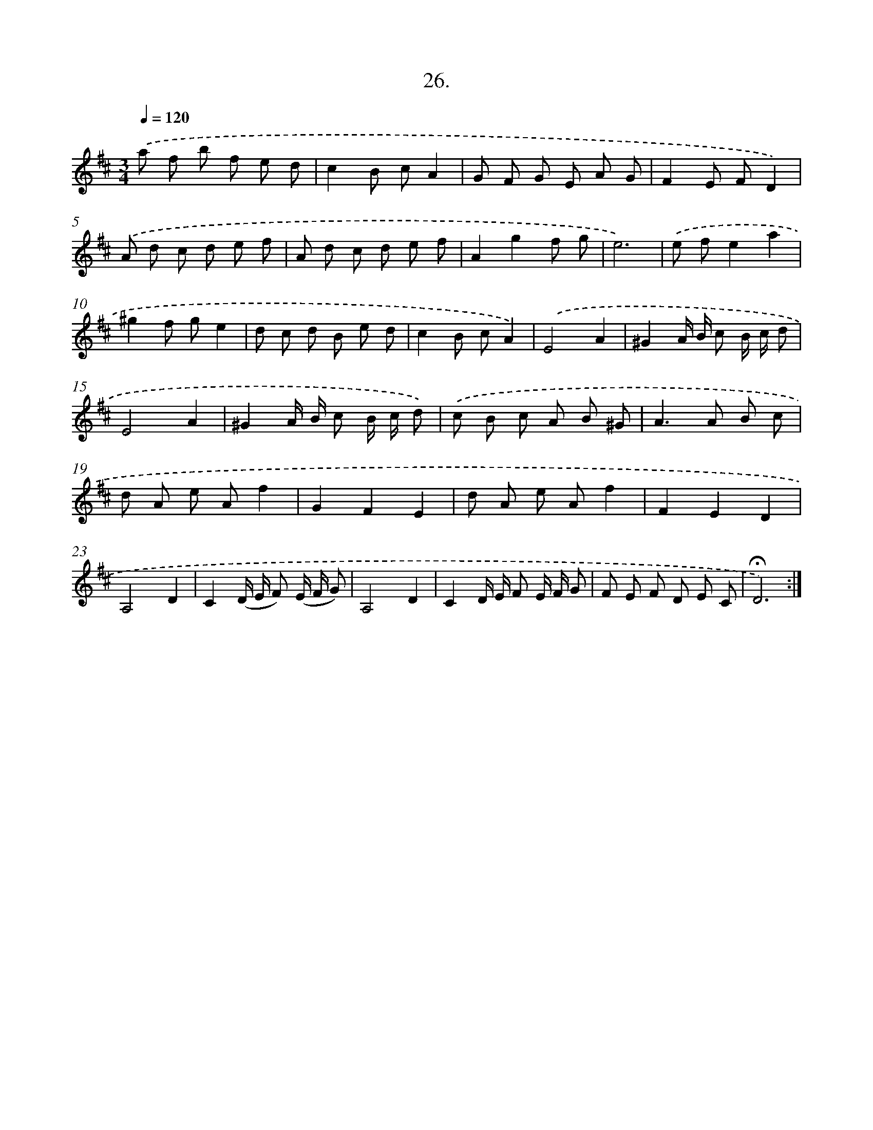 X: 17720
T: 26.
%%abc-version 2.0
%%abcx-abcm2ps-target-version 5.9.1 (29 Sep 2008)
%%abc-creator hum2abc beta
%%abcx-conversion-date 2018/11/01 14:38:16
%%humdrum-veritas 2726798086
%%humdrum-veritas-data 2374262252
%%continueall 1
%%barnumbers 0
L: 1/8
M: 3/4
Q: 1/4=120
K: D clef=treble
.('a f b f e d |
c2B cA2 |
G F G E A G |
F2E FD2) |
.('A d c d e f |
A d c d e f |
A2g2f g |
e6) |
.('e fe2a2 |
^g2f ge2 |
d c d B e d |
c2B cA2) |
.('E4A2 |
^G2A/ B/ c B/ c/ d |
E4A2 |
^G2A/ B/ c B/ c/ d) |
.('c B c A B ^G |
A2>A2 B c |
d A e Af2 |
G2F2E2 |
d A e Af2 |
F2E2D2 |
A,4D2 |
C2(D/ E/ F) (E/ F/ G) |
A,4D2 |
C2D/ E/ F E/ F/ G |
F E F D E C |
!fermata!D6) :|]

